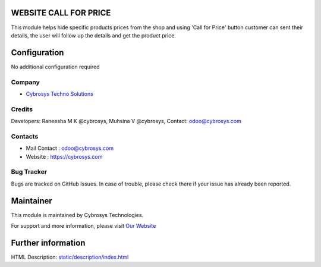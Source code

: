.. image:: https://img.shields.io/badge/licence-AGPL--3-blue.svg
    :target: http://www.gnu.org/licenses/agpl-3.0-standalone.html
    :alt: License: AGPL-3

WEBSITE CALL FOR PRICE
======================
This module helps hide specific products prices from the shop and using 'Call for Price' button customer can sent their details, the user will follow up the details and get the product price.

Configuration
=============
No additional configuration required

Company
-------
* `Cybrosys Techno Solutions <https://cybrosys.com/>`__

Credits
-------
Developers: Raneesha M K  @cybrosys, Muhsina V @cybrosys, Contact: odoo@cybrosys.com

Contacts
--------
* Mail Contact : odoo@cybrosys.com
* Website : https://cybrosys.com

Bug Tracker
-----------
Bugs are tracked on GitHub Issues. In case of trouble, please check there if
your issue has already been reported.

Maintainer
==========
.. image:: https://cybrosys.com/images/logo.png
   :target: https://cybrosys.com

This module is maintained by Cybrosys Technologies.

For support and more information, please visit `Our Website <https://cybrosys.com/>`__

Further information
===================
HTML Description: `<static/description/index.html>`__

